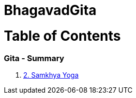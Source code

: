 = BhagavadGita
:linkcss:
:imagesdir: ./images
:stylesdir: stylesheets/
:stylesheet:  colony.css
:data-uri:

= Table of Contents

=== Gita - Summary

1. link:./2.samkya-yoga.adoc[2. Samkhya Yoga]
